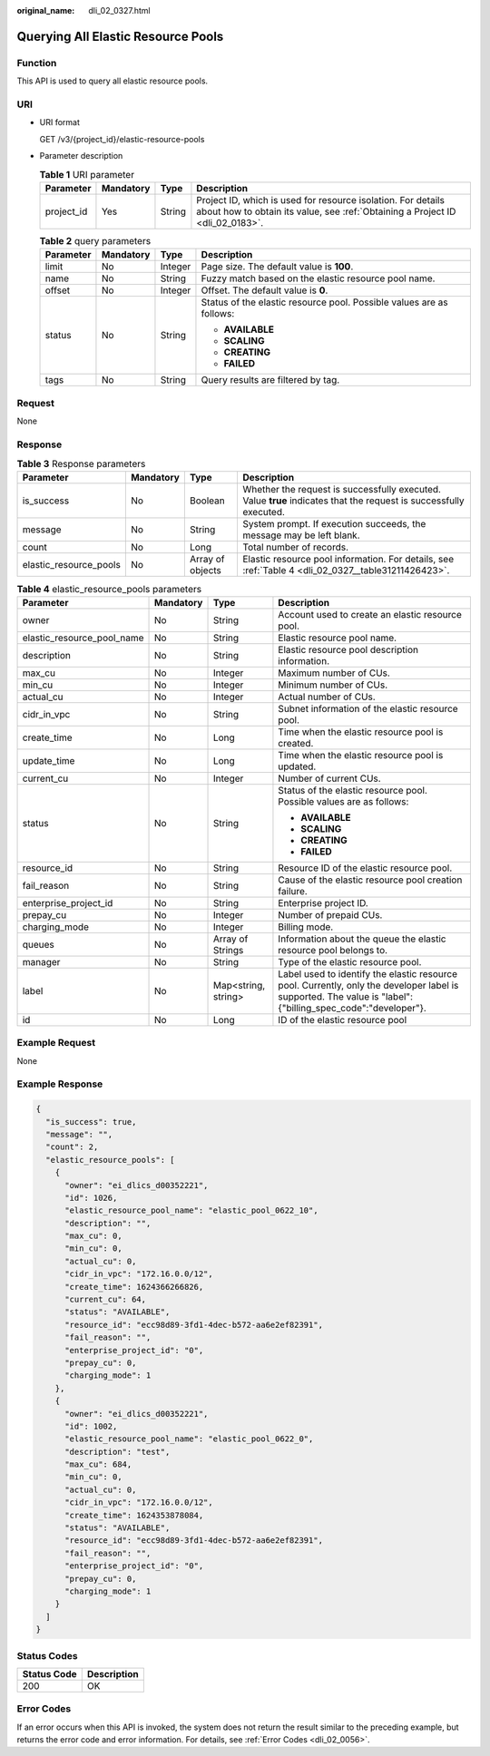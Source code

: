 :original_name: dli_02_0327.html

.. _dli_02_0327:

Querying All Elastic Resource Pools
===================================

Function
--------

This API is used to query all elastic resource pools.

URI
---

-  URI format

   GET /v3/{project_id}/elastic-resource-pools

-  Parameter description

   .. table:: **Table 1** URI parameter

      +------------+-----------+--------+-----------------------------------------------------------------------------------------------------------------------------------------------+
      | Parameter  | Mandatory | Type   | Description                                                                                                                                   |
      +============+===========+========+===============================================================================================================================================+
      | project_id | Yes       | String | Project ID, which is used for resource isolation. For details about how to obtain its value, see :ref:`Obtaining a Project ID <dli_02_0183>`. |
      +------------+-----------+--------+-----------------------------------------------------------------------------------------------------------------------------------------------+

   .. table:: **Table 2** query parameters

      +-----------------+-----------------+-----------------+----------------------------------------------------------------------+
      | Parameter       | Mandatory       | Type            | Description                                                          |
      +=================+=================+=================+======================================================================+
      | limit           | No              | Integer         | Page size. The default value is **100**.                             |
      +-----------------+-----------------+-----------------+----------------------------------------------------------------------+
      | name            | No              | String          | Fuzzy match based on the elastic resource pool name.                 |
      +-----------------+-----------------+-----------------+----------------------------------------------------------------------+
      | offset          | No              | Integer         | Offset. The default value is **0**.                                  |
      +-----------------+-----------------+-----------------+----------------------------------------------------------------------+
      | status          | No              | String          | Status of the elastic resource pool. Possible values are as follows: |
      |                 |                 |                 |                                                                      |
      |                 |                 |                 | -  **AVAILABLE**                                                     |
      |                 |                 |                 | -  **SCALING**                                                       |
      |                 |                 |                 | -  **CREATING**                                                      |
      |                 |                 |                 | -  **FAILED**                                                        |
      +-----------------+-----------------+-----------------+----------------------------------------------------------------------+
      | tags            | No              | String          | Query results are filtered by tag.                                   |
      +-----------------+-----------------+-----------------+----------------------------------------------------------------------+

Request
-------

None

Response
--------

.. table:: **Table 3** Response parameters

   +------------------------+-----------+------------------+-------------------------------------------------------------------------------------------------------------------+
   | Parameter              | Mandatory | Type             | Description                                                                                                       |
   +========================+===========+==================+===================================================================================================================+
   | is_success             | No        | Boolean          | Whether the request is successfully executed. Value **true** indicates that the request is successfully executed. |
   +------------------------+-----------+------------------+-------------------------------------------------------------------------------------------------------------------+
   | message                | No        | String           | System prompt. If execution succeeds, the message may be left blank.                                              |
   +------------------------+-----------+------------------+-------------------------------------------------------------------------------------------------------------------+
   | count                  | No        | Long             | Total number of records.                                                                                          |
   +------------------------+-----------+------------------+-------------------------------------------------------------------------------------------------------------------+
   | elastic_resource_pools | No        | Array of objects | Elastic resource pool information. For details, see :ref:`Table 4 <dli_02_0327__table31211426423>`.               |
   +------------------------+-----------+------------------+-------------------------------------------------------------------------------------------------------------------+

.. _dli_02_0327__table31211426423:

.. table:: **Table 4** elastic_resource_pools parameters

   +----------------------------+-----------------+---------------------+--------------------------------------------------------------------------------------------------------------------------------------------------------------+
   | Parameter                  | Mandatory       | Type                | Description                                                                                                                                                  |
   +============================+=================+=====================+==============================================================================================================================================================+
   | owner                      | No              | String              | Account used to create an elastic resource pool.                                                                                                             |
   +----------------------------+-----------------+---------------------+--------------------------------------------------------------------------------------------------------------------------------------------------------------+
   | elastic_resource_pool_name | No              | String              | Elastic resource pool name.                                                                                                                                  |
   +----------------------------+-----------------+---------------------+--------------------------------------------------------------------------------------------------------------------------------------------------------------+
   | description                | No              | String              | Elastic resource pool description information.                                                                                                               |
   +----------------------------+-----------------+---------------------+--------------------------------------------------------------------------------------------------------------------------------------------------------------+
   | max_cu                     | No              | Integer             | Maximum number of CUs.                                                                                                                                       |
   +----------------------------+-----------------+---------------------+--------------------------------------------------------------------------------------------------------------------------------------------------------------+
   | min_cu                     | No              | Integer             | Minimum number of CUs.                                                                                                                                       |
   +----------------------------+-----------------+---------------------+--------------------------------------------------------------------------------------------------------------------------------------------------------------+
   | actual_cu                  | No              | Integer             | Actual number of CUs.                                                                                                                                        |
   +----------------------------+-----------------+---------------------+--------------------------------------------------------------------------------------------------------------------------------------------------------------+
   | cidr_in_vpc                | No              | String              | Subnet information of the elastic resource pool.                                                                                                             |
   +----------------------------+-----------------+---------------------+--------------------------------------------------------------------------------------------------------------------------------------------------------------+
   | create_time                | No              | Long                | Time when the elastic resource pool is created.                                                                                                              |
   +----------------------------+-----------------+---------------------+--------------------------------------------------------------------------------------------------------------------------------------------------------------+
   | update_time                | No              | Long                | Time when the elastic resource pool is updated.                                                                                                              |
   +----------------------------+-----------------+---------------------+--------------------------------------------------------------------------------------------------------------------------------------------------------------+
   | current_cu                 | No              | Integer             | Number of current CUs.                                                                                                                                       |
   +----------------------------+-----------------+---------------------+--------------------------------------------------------------------------------------------------------------------------------------------------------------+
   | status                     | No              | String              | Status of the elastic resource pool. Possible values are as follows:                                                                                         |
   |                            |                 |                     |                                                                                                                                                              |
   |                            |                 |                     | -  **AVAILABLE**                                                                                                                                             |
   |                            |                 |                     | -  **SCALING**                                                                                                                                               |
   |                            |                 |                     | -  **CREATING**                                                                                                                                              |
   |                            |                 |                     | -  **FAILED**                                                                                                                                                |
   +----------------------------+-----------------+---------------------+--------------------------------------------------------------------------------------------------------------------------------------------------------------+
   | resource_id                | No              | String              | Resource ID of the elastic resource pool.                                                                                                                    |
   +----------------------------+-----------------+---------------------+--------------------------------------------------------------------------------------------------------------------------------------------------------------+
   | fail_reason                | No              | String              | Cause of the elastic resource pool creation failure.                                                                                                         |
   +----------------------------+-----------------+---------------------+--------------------------------------------------------------------------------------------------------------------------------------------------------------+
   | enterprise_project_id      | No              | String              | Enterprise project ID.                                                                                                                                       |
   +----------------------------+-----------------+---------------------+--------------------------------------------------------------------------------------------------------------------------------------------------------------+
   | prepay_cu                  | No              | Integer             | Number of prepaid CUs.                                                                                                                                       |
   +----------------------------+-----------------+---------------------+--------------------------------------------------------------------------------------------------------------------------------------------------------------+
   | charging_mode              | No              | Integer             | Billing mode.                                                                                                                                                |
   +----------------------------+-----------------+---------------------+--------------------------------------------------------------------------------------------------------------------------------------------------------------+
   | queues                     | No              | Array of Strings    | Information about the queue the elastic resource pool belongs to.                                                                                            |
   +----------------------------+-----------------+---------------------+--------------------------------------------------------------------------------------------------------------------------------------------------------------+
   | manager                    | No              | String              | Type of the elastic resource pool.                                                                                                                           |
   +----------------------------+-----------------+---------------------+--------------------------------------------------------------------------------------------------------------------------------------------------------------+
   | label                      | No              | Map<string, string> | Label used to identify the elastic resource pool. Currently, only the developer label is supported. The value is "label": {"billing_spec_code":"developer"}. |
   +----------------------------+-----------------+---------------------+--------------------------------------------------------------------------------------------------------------------------------------------------------------+
   | id                         | No              | Long                | ID of the elastic resource pool                                                                                                                              |
   +----------------------------+-----------------+---------------------+--------------------------------------------------------------------------------------------------------------------------------------------------------------+

Example Request
---------------

None

Example Response
----------------

.. code-block::

   {
     "is_success": true,
     "message": "",
     "count": 2,
     "elastic_resource_pools": [
       {
         "owner": "ei_dlics_d00352221",
         "id": 1026,
         "elastic_resource_pool_name": "elastic_pool_0622_10",
         "description": "",
         "max_cu": 0,
         "min_cu": 0,
         "actual_cu": 0,
         "cidr_in_vpc": "172.16.0.0/12",
         "create_time": 1624366266826,
         "current_cu": 64,
         "status": "AVAILABLE",
         "resource_id": "ecc98d89-3fd1-4dec-b572-aa6e2ef82391",
         "fail_reason": "",
         "enterprise_project_id": "0",
         "prepay_cu": 0,
         "charging_mode": 1
       },
       {
         "owner": "ei_dlics_d00352221",
         "id": 1002,
         "elastic_resource_pool_name": "elastic_pool_0622_0",
         "description": "test",
         "max_cu": 684,
         "min_cu": 0,
         "actual_cu": 0,
         "cidr_in_vpc": "172.16.0.0/12",
         "create_time": 1624353878084,
         "status": "AVAILABLE",
         "resource_id": "ecc98d89-3fd1-4dec-b572-aa6e2ef82391",
         "fail_reason": "",
         "enterprise_project_id": "0",
         "prepay_cu": 0,
         "charging_mode": 1
       }
     ]
   }

Status Codes
------------

=========== ===========
Status Code Description
=========== ===========
200         OK
=========== ===========

Error Codes
-----------

If an error occurs when this API is invoked, the system does not return the result similar to the preceding example, but returns the error code and error information. For details, see :ref:`Error Codes <dli_02_0056>`.
